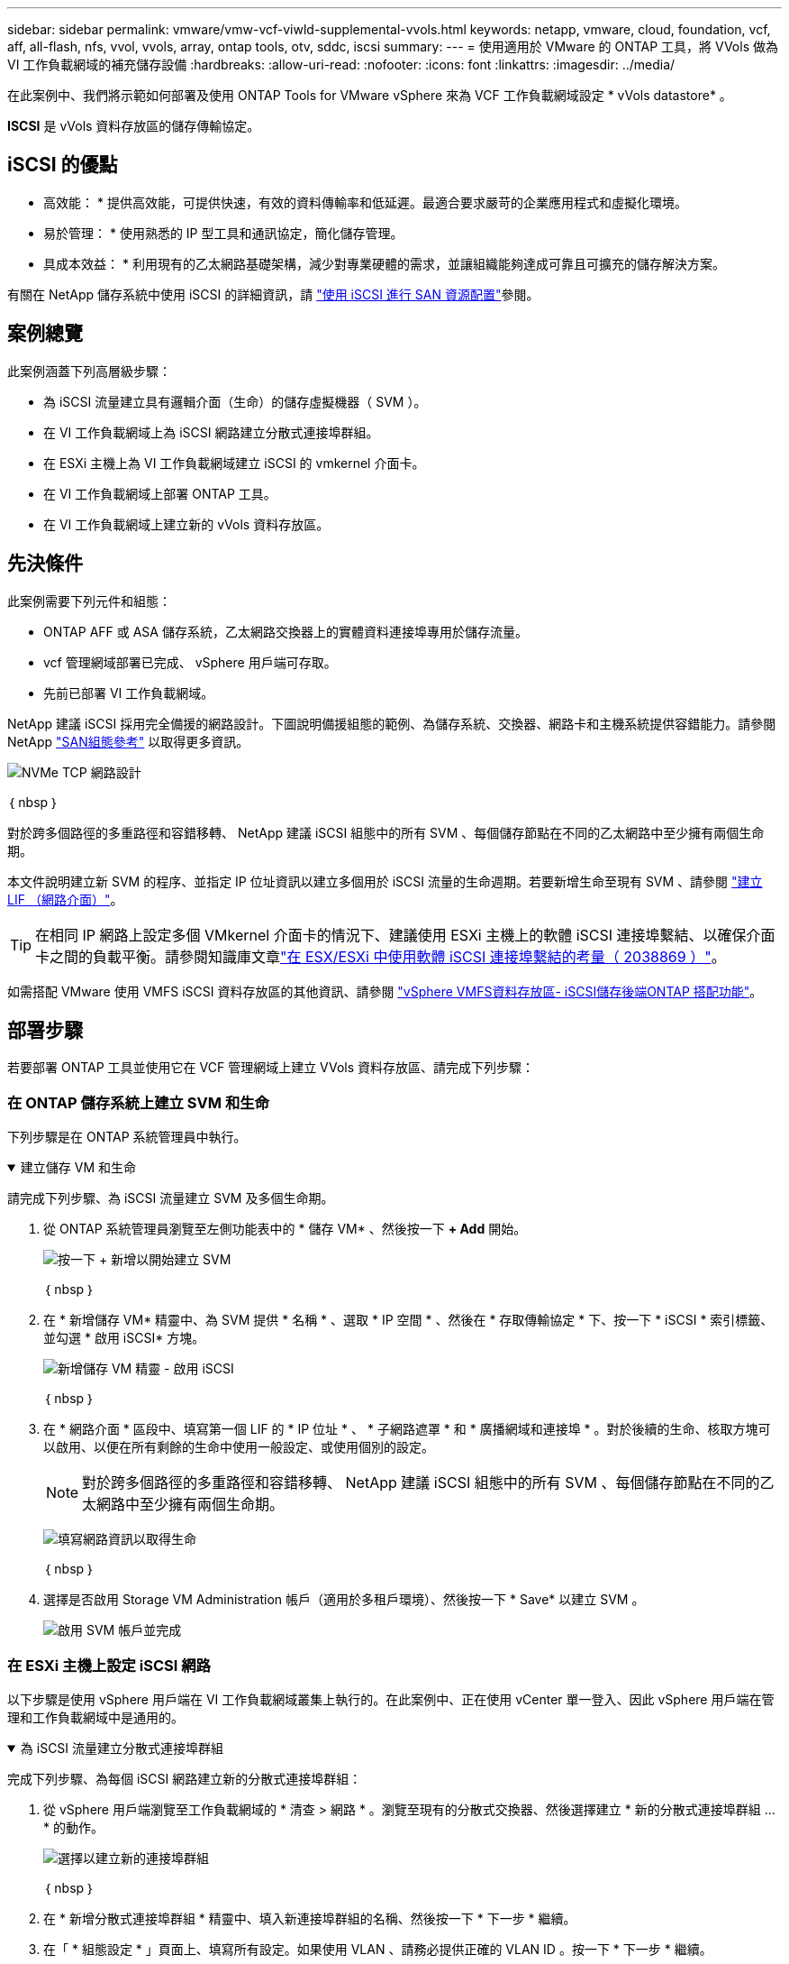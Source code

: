 ---
sidebar: sidebar 
permalink: vmware/vmw-vcf-viwld-supplemental-vvols.html 
keywords: netapp, vmware, cloud, foundation, vcf, aff, all-flash, nfs, vvol, vvols, array, ontap tools, otv, sddc, iscsi 
summary:  
---
= 使用適用於 VMware 的 ONTAP 工具，將 VVols 做為 VI 工作負載網域的補充儲存設備
:hardbreaks:
:allow-uri-read: 
:nofooter: 
:icons: font
:linkattrs: 
:imagesdir: ../media/


[role="lead"]
在此案例中、我們將示範如何部署及使用 ONTAP Tools for VMware vSphere 來為 VCF 工作負載網域設定 * vVols datastore* 。

*ISCSI* 是 vVols 資料存放區的儲存傳輸協定。



== iSCSI 的優點

* 高效能： * 提供高效能，可提供快速，有效的資料傳輸率和低延遲。最適合要求嚴苛的企業應用程式和虛擬化環境。

* 易於管理： * 使用熟悉的 IP 型工具和通訊協定，簡化儲存管理。

* 具成本效益： * 利用現有的乙太網路基礎架構，減少對專業硬體的需求，並讓組織能夠達成可靠且可擴充的儲存解決方案。

有關在 NetApp 儲存系統中使用 iSCSI 的詳細資訊，請 https://docs.netapp.com/us-en/ontap/san-admin/san-host-provisioning-concept.html["使用 iSCSI 進行 SAN 資源配置"]參閱。



== 案例總覽

此案例涵蓋下列高層級步驟：

* 為 iSCSI 流量建立具有邏輯介面（生命）的儲存虛擬機器（ SVM ）。
* 在 VI 工作負載網域上為 iSCSI 網路建立分散式連接埠群組。
* 在 ESXi 主機上為 VI 工作負載網域建立 iSCSI 的 vmkernel 介面卡。
* 在 VI 工作負載網域上部署 ONTAP 工具。
* 在 VI 工作負載網域上建立新的 vVols 資料存放區。




== 先決條件

此案例需要下列元件和組態：

* ONTAP AFF 或 ASA 儲存系統，乙太網路交換器上的實體資料連接埠專用於儲存流量。
* vcf 管理網域部署已完成、 vSphere 用戶端可存取。
* 先前已部署 VI 工作負載網域。


NetApp 建議 iSCSI 採用完全備援的網路設計。下圖說明備援組態的範例、為儲存系統、交換器、網路卡和主機系統提供容錯能力。請參閱 NetApp link:https://docs.netapp.com/us-en/ontap/san-config/index.html["SAN組態參考"] 以取得更多資訊。

image:vmware-vcf-asa-image74.png["NVMe TCP 網路設計"]

｛ nbsp ｝

對於跨多個路徑的多重路徑和容錯移轉、 NetApp 建議 iSCSI 組態中的所有 SVM 、每個儲存節點在不同的乙太網路中至少擁有兩個生命期。

本文件說明建立新 SVM 的程序、並指定 IP 位址資訊以建立多個用於 iSCSI 流量的生命週期。若要新增生命至現有 SVM 、請參閱 link:https://docs.netapp.com/us-en/ontap/networking/create_a_lif.html["建立 LIF （網路介面）"]。


TIP: 在相同 IP 網路上設定多個 VMkernel 介面卡的情況下、建議使用 ESXi 主機上的軟體 iSCSI 連接埠繫結、以確保介面卡之間的負載平衡。請參閱知識庫文章link:https://knowledge.broadcom.com/external/article?legacyId=2038869["在 ESX/ESXi 中使用軟體 iSCSI 連接埠繫結的考量（ 2038869 ）"]。

如需搭配 VMware 使用 VMFS iSCSI 資料存放區的其他資訊、請參閱 link:vsphere_ontap_auto_block_iscsi.html["vSphere VMFS資料存放區- iSCSI儲存後端ONTAP 搭配功能"]。



== 部署步驟

若要部署 ONTAP 工具並使用它在 VCF 管理網域上建立 VVols 資料存放區、請完成下列步驟：



=== 在 ONTAP 儲存系統上建立 SVM 和生命

下列步驟是在 ONTAP 系統管理員中執行。

.建立儲存 VM 和生命
[%collapsible%open]
====
請完成下列步驟、為 iSCSI 流量建立 SVM 及多個生命期。

. 從 ONTAP 系統管理員瀏覽至左側功能表中的 * 儲存 VM* 、然後按一下 *+ Add* 開始。
+
image:vmware-vcf-asa-image01.png["按一下 + 新增以開始建立 SVM"]

+
｛ nbsp ｝

. 在 * 新增儲存 VM* 精靈中、為 SVM 提供 * 名稱 * 、選取 * IP 空間 * 、然後在 * 存取傳輸協定 * 下、按一下 * iSCSI * 索引標籤、並勾選 * 啟用 iSCSI* 方塊。
+
image:vmware-vcf-asa-image02.png["新增儲存 VM 精靈 - 啟用 iSCSI"]

+
｛ nbsp ｝

. 在 * 網路介面 * 區段中、填寫第一個 LIF 的 * IP 位址 * 、 * 子網路遮罩 * 和 * 廣播網域和連接埠 * 。對於後續的生命、核取方塊可以啟用、以便在所有剩餘的生命中使用一般設定、或使用個別的設定。
+

NOTE: 對於跨多個路徑的多重路徑和容錯移轉、 NetApp 建議 iSCSI 組態中的所有 SVM 、每個儲存節點在不同的乙太網路中至少擁有兩個生命期。

+
image:vmware-vcf-asa-image03.png["填寫網路資訊以取得生命"]

+
｛ nbsp ｝

. 選擇是否啟用 Storage VM Administration 帳戶（適用於多租戶環境）、然後按一下 * Save* 以建立 SVM 。
+
image:vmware-vcf-asa-image04.png["啟用 SVM 帳戶並完成"]



====


=== 在 ESXi 主機上設定 iSCSI 網路

以下步驟是使用 vSphere 用戶端在 VI 工作負載網域叢集上執行的。在此案例中、正在使用 vCenter 單一登入、因此 vSphere 用戶端在管理和工作負載網域中是通用的。

.為 iSCSI 流量建立分散式連接埠群組
[%collapsible%open]
====
完成下列步驟、為每個 iSCSI 網路建立新的分散式連接埠群組：

. 從 vSphere 用戶端瀏覽至工作負載網域的 * 清查 > 網路 * 。瀏覽至現有的分散式交換器、然後選擇建立 * 新的分散式連接埠群組 ... * 的動作。
+
image:vmware-vcf-asa-image22.png["選擇以建立新的連接埠群組"]

+
｛ nbsp ｝

. 在 * 新增分散式連接埠群組 * 精靈中、填入新連接埠群組的名稱、然後按一下 * 下一步 * 繼續。
. 在「 * 組態設定 * 」頁面上、填寫所有設定。如果使用 VLAN 、請務必提供正確的 VLAN ID 。按一下 * 下一步 * 繼續。
+
image:vmware-vcf-asa-image23.png["填寫 VLAN ID"]

+
｛ nbsp ｝

. 在「 * 準備完成 * 」頁面上、檢閱變更、然後按一下「 * 完成 * 」來建立新的分散式連接埠群組。
. 重複此程序、為第二個使用的 iSCSI 網路建立分散式連接埠群組、並確保您輸入正確的 * VLAN ID* 。
. 建立兩個連接埠群組之後、請瀏覽至第一個連接埠群組、然後選取「 * 編輯設定 ... * 」動作。
+
image:vmware-vcf-asa-image24.png["DPG - 編輯設定"]

+
｛ nbsp ｝

. 在 * 分散式連接埠群組 - 編輯設定 * 頁面上、瀏覽左側功能表中的 * 成組和容錯移轉 * 、然後按一下 * 上線 2* 將其向下移至 * 未使用的上行鏈路 * 。
+
image:vmware-vcf-asa-image25.png["將 uplink2 移至未使用的"]

. 對第二個 iSCSI 連接埠群組重複此步驟。但是，這次將 *uplink1* 向下移到 * 未使用的上行鏈路 * 。
+
image:vmware-vcf-asa-image26.png["將 uplink1 移至未使用的"]



====
.在每個 ESXi 主機上建立 VMkernel 介面卡
[%collapsible%open]
====
在工作負載網域中的每個 ESXi 主機上重複此程序。

. 從 vSphere 用戶端導覽至工作負載網域清查中的其中一個 ESXi 主機。從 * 組態 * 標籤中選取 * VMkernel 介面卡 * 、然後按一下 * 新增網路 ... * 開始。
+
image:vmware-vcf-asa-image30.png["開始新增網路精靈"]

+
｛ nbsp ｝

. 在 *Select connection type* （選擇連接類型 * ）窗口中選擇 *VMkernel Network Adapter* （ VMkernel 網絡適配器 * ），然後單擊 *Next* （下一步）繼續。
+
image:vmware-vcf-asa-image08.png["選擇 [VMkernel 網路介面卡 ]"]

+
｛ nbsp ｝

. 在 * 選取目標裝置 * 頁面上、選擇先前建立的 iSCSI 分散式連接埠群組之一。
+
image:vmware-vcf-asa-image31.png["選擇目標連接埠群組"]

+
｛ nbsp ｝

. 在「 * 連接埠內容 * 」頁面上保留預設值、然後按一下「 * 下一步 * 」繼續。
+
image:vmware-vcf-asa-image32.png["VMkernel 連接埠內容"]

+
｛ nbsp ｝

. 在 *IPv4 settings* 頁面上，填寫 *IP 地址 * 、 * 子網掩碼 * ，並提供新的網關 IP 地址（僅在需要時）。按一下 * 下一步 * 繼續。
+
image:vmware-vcf-asa-image33.png["VMkernel IPv4 設定"]

+
｛ nbsp ｝

. 在「 * 準備完成 * 」頁面上檢閱您的選擇、然後按一下「 * 完成 * 」來建立 VMkernel 介面卡。
+
image:vmware-vcf-asa-image34.png["檢閱 VMkernel 選擇"]

+
｛ nbsp ｝

. 重複此程序、為第二個 iSCSI 網路建立 VMkernel 介面卡。


====


=== 部署並使用 ONTAP 工具來設定儲存設備

下列步驟是使用 vSphere 用戶端在 VCF 管理網域叢集上執行、包括部署 ONTAP 工具、建立 vVols iSCSI 資料存放區、以及將管理 VM 移轉至新的資料存放區。

對於 VI 工作負載網域、 ONTAP 工具會安裝到 VCF 管理叢集、但會登錄到與 VI 工作負載網域相關聯的 vCenter 。

如需在多個 vCenter 環境中部署及使用 ONTAP 工具的其他資訊、請參閱 link:https://docs.netapp.com/us-en/ontap-tools-vmware-vsphere/configure/concept_requirements_for_registering_vsc_in_multiple_vcenter_servers_environment.html["在多個 vCenter Server 環境中登錄 ONTAP 工具的需求"]。

.部署適用於 VMware vSphere 的 ONTAP 工具
[%collapsible%open]
====
適用於 VMware vSphere 的 ONTAP 工具會部署為 VM 應用裝置、並提供整合式 vCenter UI 來管理 ONTAP 儲存設備。

請完成下列步驟、以部署適用於 VMware vSphere 的 ONTAP 工具：

. 從取得 ONTAP 工具 OVA 映像 link:https://mysupport.netapp.com/site/products/all/details/otv/downloads-tab["NetApp 支援網站"] 並下載至本機資料夾。
. 登入 VCF 管理網域的 vCenter 應用裝置。
. 在 vCenter 應用裝置介面上、以滑鼠右鍵按一下管理叢集、然後選取 * 部署 OVF 範本… *
+
image:vmware-vcf-aff-image21.png["部署 OVF 範本 ..."]

+
｛ nbsp ｝

. 在 * 部署 OVF Template* 精靈中、按一下 * 本機檔案 * 選項按鈕、然後選取上一步中下載的 ONTAP 工具 OVA 檔案。
+
image:vmware-vcf-aff-image22.png["選取 OVA 檔案"]

+
｛ nbsp ｝

. 如需精靈的步驟 2 至 5 、請選取虛擬機器的名稱和資料夾、選取運算資源、檢閱詳細資料、然後接受授權合約。
. 針對組態和磁碟檔案的儲存位置、選取 VCF 管理網域叢集的 vSAN 資料存放區。
+
image:vmware-vcf-aff-image23.png["選取 OVA 檔案"]

+
｛ nbsp ｝

. 在「選取網路」頁面上、選取用於管理流量的網路。
+
image:vmware-vcf-aff-image24.png["選取網路"]

+
｛ nbsp ｝

. 在「自訂範本」頁面上、填寫所有必要資訊：
+
** 用於管理 ONTAP 工具存取的密碼。
** NTP 伺服器 IP 位址。
** ONTAP 工具維護帳戶密碼。
** ONTAP 工具 Derby DB 密碼。
** 請勿勾選 * 啟用 VMware Cloud Foundation （ VCF ） * 的方塊。部署補充儲存設備不需要 vcf 模式。
** * VI 工作負載網域 * 的 vCenter 應用裝置 FQDN 或 IP 位址
** * VI 工作負載網域 * 的 vCenter 應用裝置認證
** 提供必要的網路內容欄位。
+
按一下 * 下一步 * 繼續。

+
image:vmware-vcf-aff-image25.png["自訂 OTV 範本 1."]

+
image:vmware-vcf-asa-image35.png["自訂 OTV 範本 2."]

+
｛ nbsp ｝



. 檢閱「準備完成」頁面上的所有資訊、然後按一下「完成」以開始部署 ONTAP 工具應用裝置。


====
.將儲存系統新增至 ONTAP 工具。
[%collapsible%open]
====
. 從 vSphere 用戶端的主功能表中選取 NetApp ONTAP 工具、即可存取該工具。
+
image:vmware-asa-image6.png["NetApp ONTAP 工具"]

+
｛ nbsp ｝

. 從 ONTAP 工具介面的 * 執行個體 * 下拉式功能表中、選取與要管理的工作負載網域相關聯的 ONTAP 工具執行個體。
+
image:vmware-vcf-asa-image36.png["選擇 OTV 執行個體"]

+
｛ nbsp ｝

. 在 ONTAP 工具中，從左側菜單中選擇 *Storage Systems* ，然後按 *Add* 。
+
image:vmware-vcf-asa-image37.png["新增儲存系統"]

+
｛ nbsp ｝

. 填寫 IP 位址、儲存系統認證和連接埠號碼。按一下 * 新增 * 以開始探索程序。
+

NOTE: VVOL 需要 ONTAP 叢集認證、而非 SVM 認證。如需詳細資訊、請參閱 https://docs.netapp.com/us-en/ontap-tools-vmware-vsphere/configure/task_add_storage_systems.html["新增儲存系統"] 在 ONTAP 工具文件中。

+
image:vmware-vcf-asa-image38.png["提供儲存系統認證"]



====
.在 ONTAP 工具中建立儲存功能設定檔
[%collapsible%open]
====
儲存功能設定檔說明儲存陣列或儲存系統所提供的功能。它們包括服務定義的品質、可用於選擇符合設定檔中定義之參數的儲存系統。您可以使用其中一個提供的設定檔、也可以建立新的設定檔。

若要在 ONTAP 工具中建立儲存功能設定檔、請完成下列步驟：

. 在 ONTAP 工具中、從左側功能表中選取 * 儲存功能設定檔 * 、然後按 * 建立 * 。
+
image:vmware-vcf-asa-image39.png["儲存功能設定檔"]

. 在 * 建立儲存功能設定檔 * 精靈中、提供設定檔的名稱和說明、然後按一下 * 下一步 * 。
+
image:vmware-asa-image10.png["為 SCP 新增名稱"]

. 選擇平台類型、並指定儲存系統為 All Flash SAN Array Set * Asymmetric* 設為 false 。
+
image:vmware-asa-image11.png["用於 SCP 的 Platorm"]

. 接下來、選擇傳輸協定選項或 * 任何 * 以允許所有可能的傳輸協定。單擊 * 下一步 * 繼續。
+
image:vmware-asa-image12.png["SCP 的傳輸協定"]

. 「 * 效能 * 」頁面允許以允許的最小和最大 IOPs 形式設定服務品質。
+
image:vmware-asa-image13.png["用於 SCP 的 QoS"]

. 完成 * 儲存屬性 * 頁面、視需要選取儲存效率、空間保留、加密及任何分層原則。
+
image:vmware-asa-image14.png["SCP 的屬性"]

. 最後、請檢閱摘要、然後按一下「完成」以建立設定檔。
+
image:vmware-vcf-asa-image40.png["SCP 摘要"]



====
.在 ONTAP 工具中建立 VVols 資料存放區
[%collapsible%open]
====
若要在 ONTAP 工具中建立 VVols 資料存放區、請完成下列步驟：

. 在 ONTAP 工具中選擇 * 概述 * ，然後從 * 入門 * 選項卡中單擊 * 供應 * 以啓動嚮導。
+
image:vmware-vcf-asa-image41.png["配置資料存放區"]

. 在新資料存放區精靈的 * 一般 * 頁面上、選取 vSphere 資料中心或叢集目的地。選取 * vVols* 作為資料存放區類型、填寫資料存放區名稱、然後選取 * iSCSI* 作為傳輸協定。按一下 * 下一步 * 繼續。
+
image:vmware-vcf-asa-image42.png["一般頁面"]

. 在 * 儲存系統 * 頁面上、選取儲存功能設定檔、儲存系統和 SVM 。按一下 * 下一步 * 繼續。
+
image:vmware-vcf-asa-image43.png["儲存系統"]

. 在「 * 儲存屬性 * 」頁面上、選取以建立資料存放區的新磁碟區、並填寫要建立磁碟區的儲存屬性。按一下 * 新增 * 來建立磁碟區、然後按 * 下一步 * 繼續。
+
image:vmware-vcf-asa-image44.png["儲存屬性"]

. 最後、請檢閱摘要、然後按一下 * 完成 * 以開始 vVol 資料存放區建立程序。
+
image:vmware-vcf-asa-image45.png["摘要頁面"]



====


== 其他資訊

如需設定 ONTAP 儲存系統的相關資訊、請參閱 link:https://docs.netapp.com/us-en/ontap["供應說明文件ONTAP"] 中心。

如需設定 VCF 的相關資訊link:https://techdocs.broadcom.com/us/en/vmware-cis/vcf.html["VMware Cloud Foundation 文件"]，請參閱。
